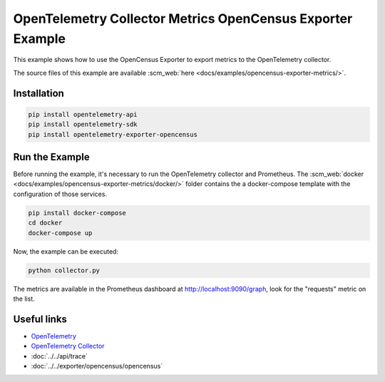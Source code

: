 OpenTelemetry Collector Metrics OpenCensus Exporter Example
===========================================================

This example shows how to use the OpenCensus Exporter to export metrics to
the OpenTelemetry collector.

The source files of this example are available :scm_web:`here <docs/examples/opencensus-exporter-metrics/>`.

Installation
------------

.. code-block:: sh

    pip install opentelemetry-api
    pip install opentelemetry-sdk
    pip install opentelemetry-exporter-opencensus

Run the Example
---------------

Before running the example, it's necessary to run the OpenTelemetry collector
and Prometheus.  The :scm_web:`docker <docs/examples/opencensus-exporter-metrics/docker/>`
folder contains the a docker-compose template with the configuration of those
services.

.. code-block:: sh

    pip install docker-compose
    cd docker
    docker-compose up


Now, the example can be executed:

.. code-block:: sh

    python collector.py


The metrics are available in the Prometheus dashboard at http://localhost:9090/graph,
look for the "requests" metric on the list.

Useful links
------------

- OpenTelemetry_
- `OpenTelemetry Collector`_
- :doc:`../../api/trace`
- :doc:`../../exporter/opencensus/opencensus`

.. _OpenTelemetry: https://github.com/open-telemetry/opentelemetry-python/
.. _OpenTelemetry Collector: https://github.com/open-telemetry/opentelemetry-collector
